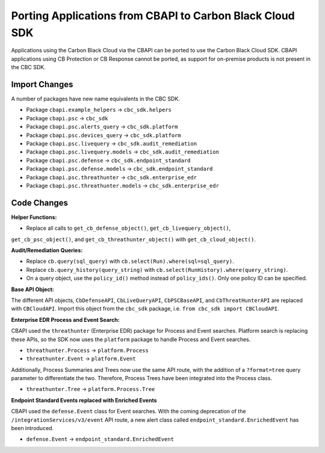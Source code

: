 Porting Applications from CBAPI to Carbon Black Cloud SDK
=========================================================
Applications using the Carbon Black Cloud via the CBAPI can be ported to use the Carbon Black Cloud SDK.  CBAPI
applications using CB Protection or CB Response cannot be ported, as support for on-premise products is not present in
the CBC SDK.

Import Changes
--------------
A number of packages have new name equivalents in the CBC SDK.

* Package ``cbapi.example_helpers`` -> ``cbc_sdk.helpers``
* Package ``cbapi.psc`` -> ``cbc_sdk``
* Package ``cbapi.psc.alerts_query`` -> ``cbc_sdk.platform``
* Package ``cbapi.psc.devices_query`` -> ``cbc_sdk.platform``
* Package ``cbapi.psc.livequery`` -> ``cbc_sdk.audit_remediation``
* Package ``cbapi.psc.livequery.models`` -> ``cbc_sdk.audit_remediation``
* Package ``cbapi.psc.defense`` -> ``cbc_sdk.endpoint_standard``
* Package ``cbapi.psc.defense.models`` -> ``cbc_sdk.endpoint_standard``
* Package ``cbapi.psc.threathunter`` -> ``cbc_sdk.enterprise_edr``
* Package ``cbapi.psc.threathunter.models`` -> ``cbc_sdk.enterprise_edr``

Code Changes
------------
**Helper Functions:**

* Replace all calls to ``get_cb_defense_object()``, ``get_cb_livequery_object()``,
``get_cb_psc_object()``, and ``get_cb_threathunter_object()`` with ``get_cb_cloud_object()``.

**Audit/Remediation Queries:**

* Replace ``cb.query(sql_query)`` with ``cb.select(Run).where(sql=sql_query)``.
* Replace ``cb.query_history(query_string)`` with ``cb.select(RunHistory).where(query_string)``.
* On a query object, use the ``policy_id()`` method instead of ``policy_ids()``.  Only one policy ID can be specified.

**Base API Object:**

The different API objects, ``CbDefenseAPI``, ``CbLiveQueryAPI``, ``CbPSCBaseAPI``, and ``CbThreatHunterAPI`` are
replaced with ``CBCloudAPI``.  Import this object from the ``cbc_sdk`` package, i.e. ``from cbc_sdk import CBCloudAPI``.

**Enterprise EDR Process and Event Search:**

CBAPI used the ``threathunter`` (Enterprise EDR) package for Process and Event searches. Platform search is replacing these APIs,
so the SDK now uses the ``platform`` package to handle Process and Event searches.

* ``threathunter.Process`` -> ``platform.Process``
* ``threathunter.Event`` -> ``platform.Event``

Additionally, Process Summaries and Trees now use the same API route, with the addition of a ``?format=tree``
query parameter to differentiate the two. Therefore, Process Trees have been integrated into the Process class.

* ``threathunter.Tree`` -> ``platform.Process.Tree``

**Endpoint Standard Events replaced with Enriched Events**

CBAPI used the ``defense.Event`` class for Event searches. With the coming deprecation of the ``/integrationServices/v3/event``
API route, a new alert class called ``endpoint_standard.EnrichedEvent`` has been introduced.

* ``defense.Event`` -> ``endpoint_standard.EnrichedEvent``
